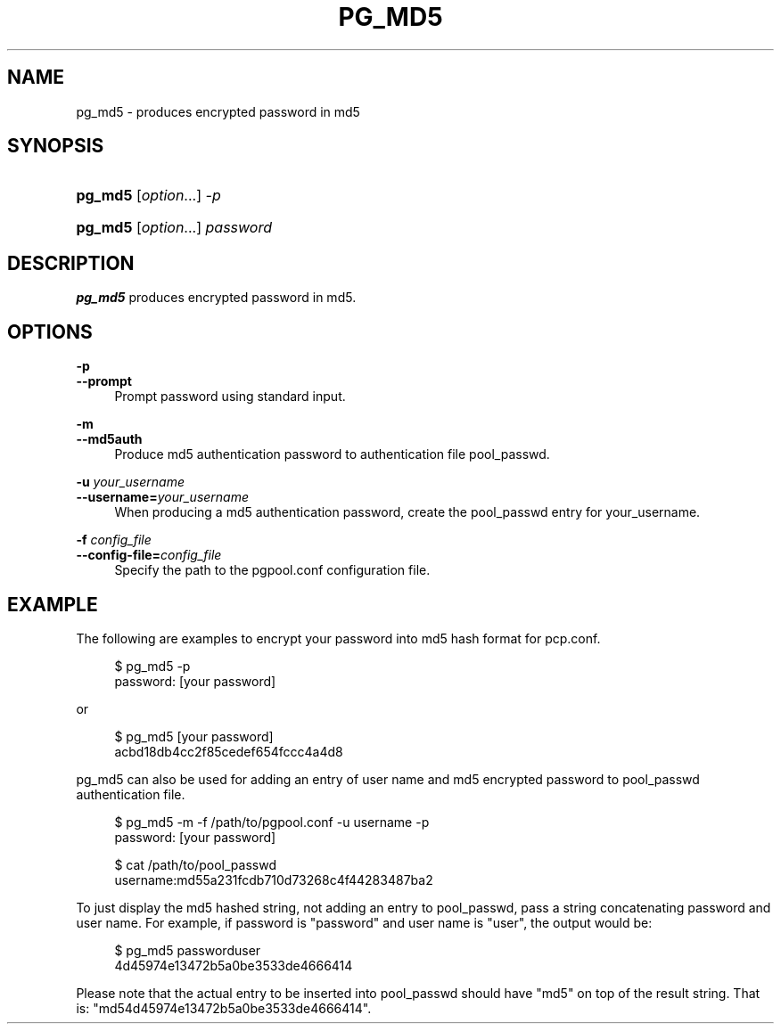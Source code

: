 '\" t
.\"     Title: pg_md5
.\"    Author: The Pgpool Global Development Group
.\" Generator: DocBook XSL Stylesheets v1.78.1 <http://docbook.sf.net/>
.\"      Date: 2020
.\"    Manual: pgpool-II 4.0.9 Documentation
.\"    Source: pgpool-II 4.0.9
.\"  Language: English
.\"
.TH "PG_MD5" "1" "2020" "pgpool-II 4.0.9" "pgpool-II 4.0.9 Documentation"
.\" -----------------------------------------------------------------
.\" * Define some portability stuff
.\" -----------------------------------------------------------------
.\" ~~~~~~~~~~~~~~~~~~~~~~~~~~~~~~~~~~~~~~~~~~~~~~~~~~~~~~~~~~~~~~~~~
.\" http://bugs.debian.org/507673
.\" http://lists.gnu.org/archive/html/groff/2009-02/msg00013.html
.\" ~~~~~~~~~~~~~~~~~~~~~~~~~~~~~~~~~~~~~~~~~~~~~~~~~~~~~~~~~~~~~~~~~
.ie \n(.g .ds Aq \(aq
.el       .ds Aq '
.\" -----------------------------------------------------------------
.\" * set default formatting
.\" -----------------------------------------------------------------
.\" disable hyphenation
.nh
.\" disable justification (adjust text to left margin only)
.ad l
.\" -----------------------------------------------------------------
.\" * MAIN CONTENT STARTS HERE *
.\" -----------------------------------------------------------------
.SH "NAME"
pg_md5 \- produces encrypted password in md5
.SH "SYNOPSIS"
.HP \w'\fBpg_md5\fR\ 'u
\fBpg_md5\fR [\fIoption\fR...] \fI\-p\fR
.HP \w'\fBpg_md5\fR\ 'u
\fBpg_md5\fR [\fIoption\fR...] \fIpassword\fR
.SH "DESCRIPTION"
.PP
\fBpg_md5\fR
produces encrypted password in md5\&.
.SH "OPTIONS"
.PP
.PP
\fB\-p\fR
.br
\fB\-\-prompt\fR
.RS 4
Prompt password using standard input\&.
.RE
.PP
\fB\-m\fR
.br
\fB\-\-md5auth\fR
.RS 4
Produce md5 authentication password to authentication file
pool_passwd\&.
.RE
.PP
\fB\-u \fR\fB\fIyour_username\fR\fR
.br
\fB\-\-username=\fR\fB\fIyour_username\fR\fR
.RS 4
When producing a md5 authentication password, create the pool_passwd entry for
your_username\&.
.RE
.PP
\fB\-f \fR\fB\fIconfig_file\fR\fR
.br
\fB\-\-config\-file=\fR\fB\fIconfig_file\fR\fR
.RS 4
Specify the path to the
pgpool\&.conf
configuration file\&.
.RE
.SH "EXAMPLE"
.PP
The following are examples to encrypt your password into md5 hash format for
pcp\&.conf\&.
.sp
.if n \{\
.RS 4
.\}
.nf
    $ pg_md5 \-p
    password: [your password]
   
.fi
.if n \{\
.RE
.\}
.PP
or
.sp
.if n \{\
.RS 4
.\}
.nf
   $ pg_md5 [your password]
   acbd18db4cc2f85cedef654fccc4a4d8
  
.fi
.if n \{\
.RE
.\}
.PP
pg_md5
can also be used for adding an entry of user name and
md5
encrypted password to
pool_passwd
authentication file\&.
.sp
.if n \{\
.RS 4
.\}
.nf
     $ pg_md5 \-m \-f /path/to/pgpool\&.conf \-u username \-p
     password: [your password]

     $ cat /path/to/pool_passwd 
     username:md55a231fcdb710d73268c4f44283487ba2
    
.fi
.if n \{\
.RE
.\}
.sp
To just display the md5 hashed string, not adding an entry to
pool_passwd, pass a string concatenating password and user name\&. For example, if password is "password" and user name is "user", the output would be:
.sp
.if n \{\
.RS 4
.\}
.nf
      $ pg_md5 passworduser
      4d45974e13472b5a0be3533de4666414
     
.fi
.if n \{\
.RE
.\}
.sp
Please note that the actual entry to be inserted into
pool_passwd
should have "md5" on top of the result string\&. That is: "md54d45974e13472b5a0be3533de4666414"\&.

